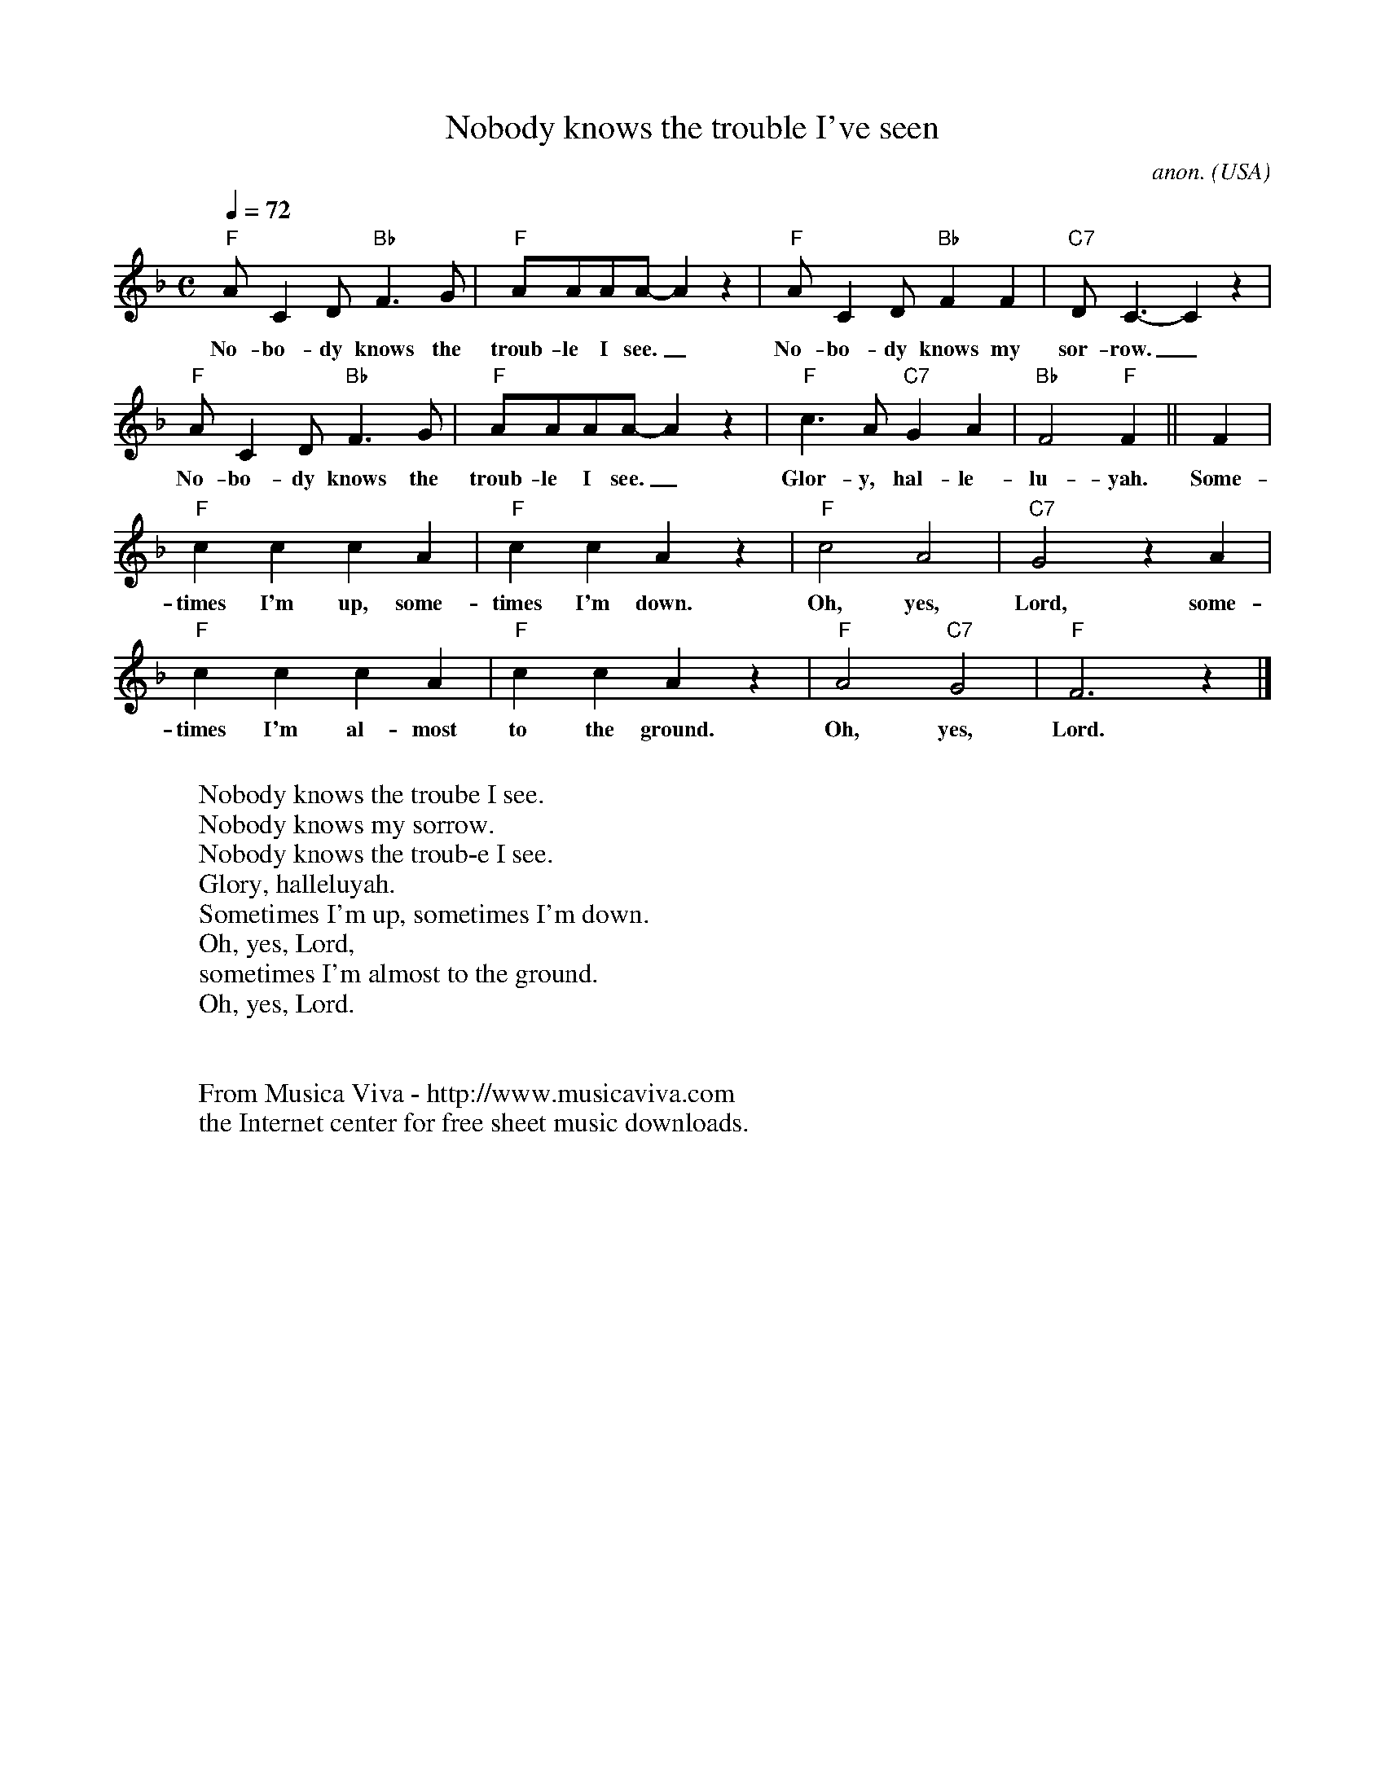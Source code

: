X:3106
T:Nobody knows the trouble I've seen
C:anon.
O:USA
R:Negro spiritual
Z:Transcribed by Frank Nordberg - http://www.musicaviva.com
F:http://abc.musicaviva.com/tunes/usa/nobody-knows.abc
M:C
L:1/8
Q:1/4=72
K:F
"F"AC2D "Bb"F3G|"F"AAAA-A2 z2|"F"AC2D "Bb"F2F2|"C7"DC3-C2 z2|
w:No-bo-dy knows the troub-le I see._ No-bo-dy knows my sor-row._
"F"AC2D "Bb"F3G|"F"AAAA-A2 z2|"F"c3A "C7"G2A2|"Bb"F4 "F"F2||F2|
w:No-bo-dy knows the troub-le I see._ Glor-y, hal-le-lu-yah. Some-
"F"c2c2c2A2|"F"c2c2A2 z2|"F"c4A4|"C7"G4 z2 A2|
w:times I'm up, some-times I'm down. Oh, yes, Lord, some-
"F"c2c2c2A2|"F"c2c2A2 z2|"F"A4 "C7"G4|"F"F6 z2|]
w:times I'm al-most to the ground. Oh, yes, Lord.
W:
W:Nobody knows the troube I see.
W:Nobody knows my sorrow.
W:Nobody knows the troub-e I see.
W:Glory, halleluyah.
W:  Sometimes I'm up, sometimes I'm down.
W:  Oh, yes, Lord,
W:  sometimes I'm almost to the ground.
W:  Oh, yes, Lord.
W:
W:
W:  From Musica Viva - http://www.musicaviva.com
W:  the Internet center for free sheet music downloads.


